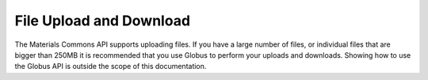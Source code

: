 .. manual/file_upload_download.rst

File Upload and Download
========================

The Materials Commons API supports uploading files. If you have a large number of files, or individual files that are
bigger than 250MB it is recommended that you use Globus to perform your uploads and downloads. Showing how to use the
Globus API is outside the scope of this documentation. ::


